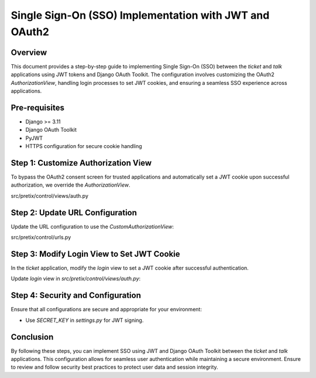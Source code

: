 =====================================================
Single Sign-On (SSO) Implementation with JWT and OAuth2
=====================================================

Overview
========
This document provides a step-by-step guide to implementing Single Sign-On (SSO) between the `ticket` and `talk` applications using JWT tokens and Django OAuth Toolkit. The configuration involves customizing the OAuth2 `AuthorizationView`, handling login processes to set JWT cookies, and ensuring a seamless SSO experience across applications.

Pre-requisites
==============
- Django >= 3.11
- Django OAuth Toolkit
- PyJWT
- HTTPS configuration for secure cookie handling

Step 1: Customize Authorization View
====================================
To bypass the OAuth2 consent screen for trusted applications and automatically set a JWT cookie upon successful authorization, we override the `AuthorizationView`.

src/pretix/control/views/auth.py


Step 2: Update URL Configuration
================================
Update the URL configuration to use the `CustomAuthorizationView`:

src/pretix/control/urls.py

Step 3: Modify Login View to Set JWT Cookie
===========================================
In the `ticket` application, modify the `login` view to set a JWT cookie after successful authentication.

Update `login` view in `src/pretix/control/views/auth.py`:


Step 4: Security and Configuration
==================================
Ensure that all configurations are secure and appropriate for your environment:

- Use `SECRET_KEY` in `settings.py` for JWT signing.

Conclusion
==========
By following these steps, you can implement SSO using JWT and Django OAuth Toolkit between the `ticket` and `talk` applications. This configuration allows for seamless user authentication while maintaining a secure environment. Ensure to review and follow security best practices to protect user data and session integrity.
